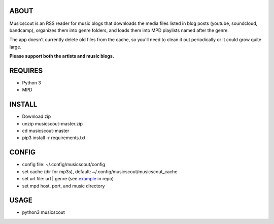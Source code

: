 ABOUT
-----
Musicscout is an RSS reader for music blogs that downloads the media files listed in blog posts (youtube, soundcloud, bandcamp), organizes them into genre folders, and loads them into MPD playlists named after the genre.

The app doesn't currently delete old files from the cache, so you'll need to clean it out periodically or it could grow quite large. 

**Please support both the artists and music blogs.**


REQUIRES
--------
- Python 3
- MPD

INSTALL
-------
- Download zip
- unzip musicscout-master.zip
- cd musicscout-master
- pip3 install -r requirements.txt

CONFIG
------
- config file: ~/.config/musicscout/config
- set cache (dir for mp3s), default: ~/.config/musicscout/musicscout_cache
- set url file: url | genre (see example_ in repo)
- set mpd host, port, and music directory

.. _example: https://github.com/greggparrish/musicscout/blob/master/urls_example

USAGE
-----
- python3 musicscout

